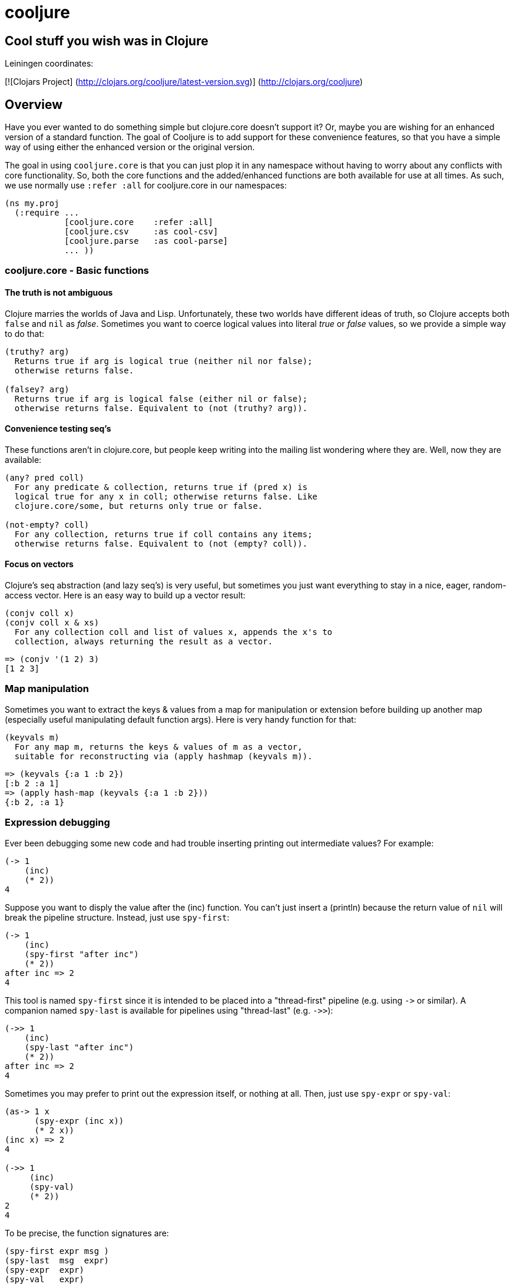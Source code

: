 cooljure
========

## Cool stuff you wish was in Clojure

Leiningen coordinates:

[![Clojars Project]
(http://clojars.org/cooljure/latest-version.svg)]
(http://clojars.org/cooljure)

Overview
--------

Have you ever wanted to do something simple but clojure.core doesn't support it? Or, maybe you are wishing for an enhanced version of a standard function. The goal of Cooljure is to add support for these convenience features, so that you have a simple way of using either the enhanced version or the original version.

The goal in using `cooljure.core` is that you can just plop it in any namespace without having to worry about any conflicts with core functionality. So, both the core functions and the added/enhanced functions are both available for use at all times. As such, we use normally use `:refer :all` for cooljure.core in our namespaces:

[source,clojure]
----
(ns my.proj
  (:require ...
            [cooljure.core    :refer :all]
            [cooljure.csv     :as cool-csv]
            [cooljure.parse   :as cool-parse]
            ... ))
----

cooljure.core - Basic functions
~~~~~~~~~~~~~~~~~~~~~~~~~~~~~~~

The truth is not ambiguous
^^^^^^^^^^^^^^^^^^^^^^^^^^

Clojure marries the worlds of Java and Lisp. Unfortunately, these two worlds have different ideas of truth, so Clojure accepts both `false` and `nil` as _false_. Sometimes you want to coerce logical values into literal _true_ or _false_ values, so we provide a simple way to do that:

----
(truthy? arg)
  Returns true if arg is logical true (neither nil nor false);
  otherwise returns false.

(falsey? arg)
  Returns true if arg is logical false (either nil or false);
  otherwise returns false. Equivalent to (not (truthy? arg)).
----

Convenience testing seq's
^^^^^^^^^^^^^^^^^^^^^^^^^

These functions aren't in clojure.core, but people keep writing into the mailing list wondering where they are. Well, now they are available:

----
(any? pred coll)
  For any predicate & collection, returns true if (pred x) is 
  logical true for any x in coll; otherwise returns false. Like
  clojure.core/some, but returns only true or false.

(not-empty? coll)
  For any collection, returns true if coll contains any items; 
  otherwise returns false. Equivalent to (not (empty? coll)).
----

Focus on vectors
^^^^^^^^^^^^^^^^

Clojure's seq abstraction (and lazy seq's) is very useful, but sometimes you just want everything to stay in a nice, eager, random-access vector. Here is an easy way to build up a vector result:

----
(conjv coll x)
(conjv coll x & xs)
  For any collection coll and list of values x, appends the x's to 
  collection, always returning the result as a vector.
----
[source,clojure]
----
=> (conjv '(1 2) 3)
[1 2 3]
----

Map manipulation
~~~~~~~~~~~~~~~~

Sometimes you want to extract the keys & values from a map for manipulation or extension before building up another map (especially useful manipulating default function args). Here is very handy function for that:

----
(keyvals m)
  For any map m, returns the keys & values of m as a vector, 
  suitable for reconstructing via (apply hashmap (keyvals m)).
----
[source,clojure]
----
=> (keyvals {:a 1 :b 2})
[:b 2 :a 1]
=> (apply hash-map (keyvals {:a 1 :b 2}))
{:b 2, :a 1}
----

Expression debugging
~~~~~~~~~~~~~~~~~~~~

Ever been debugging some new code and had trouble inserting printing out intermediate values?  For example:

[source,clojure]
----
(-> 1
    (inc)
    (* 2))
4
----
Suppose you want to disply the value after the (inc) function. You can't just insert a (println) because the return value of `nil` will break the pipeline structure. Instead, just use `spy-first`:
[source,clojure]
----
(-> 1
    (inc)
    (spy-first "after inc")
    (* 2))
after inc => 2
4
----
This tool is named `spy-first` since it is intended to be placed into a "thread-first" pipeline (e.g. using `->` or similar). A companion named `spy-last` is available for pipelines using "thread-last" (e.g. `->>`):
[source,clojure]
----
(->> 1
    (inc)
    (spy-last "after inc")
    (* 2))
after inc => 2
4
----

Sometimes you may prefer to print out the expression itself, or nothing at all. Then, just use `spy-expr` or `spy-val`:
[source,clojure]
----
(as-> 1 x
      (spy-expr (inc x))
      (* 2 x))
(inc x) => 2
4

(->> 1
     (inc)
     (spy-val)
     (* 2))
2
4
----
To be precise, the function signatures are:
[source,clojure]
----
(spy-first expr msg )
(spy-last  msg  expr)
(spy-expr  expr)
(spy-val   expr)
----

cooljure.csv - Functions for using CSV (Comma Separate Value) files
~~~~~~~~~~

TEMP TODO:  see source code http://github.com/cloojure/cooljure/blob/master/src/cooljure/csv.clj[cooljure.csv]

coojure.parse - Functions to ease parsing
~~~~~~~~~~

TEMP TODO:  see source code http://github.com/cloojure/cooljure/blob/master/src/cooljure/parse.clj[cooljure.parse]
